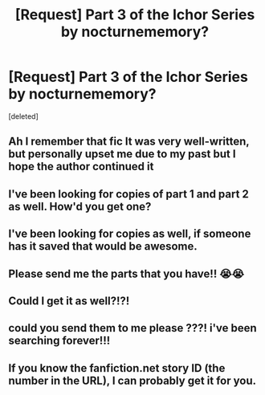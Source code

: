 #+TITLE: [Request] Part 3 of the Ichor Series by nocturnememory?

* [Request] Part 3 of the Ichor Series by nocturnememory?
:PROPERTIES:
:Score: 3
:DateUnix: 1550020473.0
:DateShort: 2019-Feb-13
:FlairText: Request
:END:
[deleted]


** Ah I remember that fic It was very well-written, but personally upset me due to my past but I hope the author continued it
:PROPERTIES:
:Author: Pamplemousse90000
:Score: 1
:DateUnix: 1550079781.0
:DateShort: 2019-Feb-13
:END:


** I've been looking for copies of part 1 and part 2 as well. How'd you get one?
:PROPERTIES:
:Author: Moving-along777
:Score: 1
:DateUnix: 1550502726.0
:DateShort: 2019-Feb-18
:END:


** I've been looking for copies as well, if someone has it saved that would be awesome.
:PROPERTIES:
:Author: Tanoshimu
:Score: 1
:DateUnix: 1551503935.0
:DateShort: 2019-Mar-02
:END:


** Please send me the parts that you have!! 😭😭
:PROPERTIES:
:Author: clar1235
:Score: 1
:DateUnix: 1552835409.0
:DateShort: 2019-Mar-17
:END:


** Could I get it as well?!?!
:PROPERTIES:
:Author: mikurocks1234
:Score: 1
:DateUnix: 1562553622.0
:DateShort: 2019-Jul-08
:END:


** could you send them to me please ???! i've been searching forever!!!
:PROPERTIES:
:Author: miranitta
:Score: 1
:DateUnix: 1562968120.0
:DateShort: 2019-Jul-13
:END:


** If you know the fanfiction.net story ID (the number in the URL), I can probably get it for you.
:PROPERTIES:
:Author: fanficarchive
:Score: 1
:DateUnix: 1563108098.0
:DateShort: 2019-Jul-14
:END:
